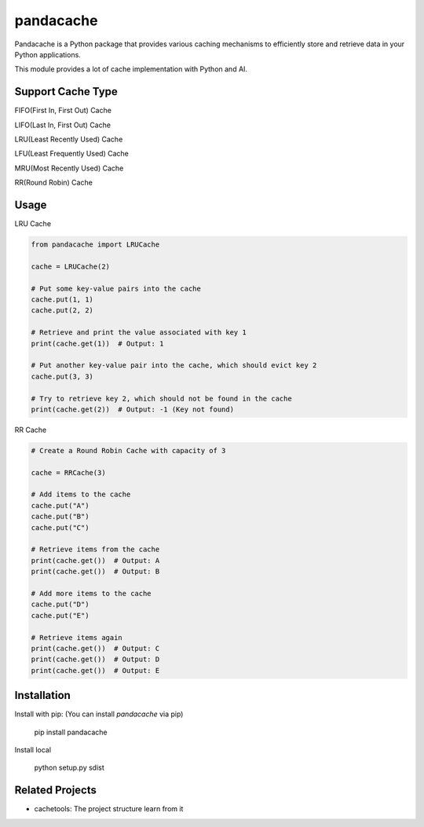 pandacache
========================================================================

Pandacache is a Python package that provides various caching mechanisms to efficiently store and retrieve data in your Python applications.

This module provides a lot of cache implementation with Python and AI.

Support Cache Type
------------------------------------------------------------------------
FIFO(First In, First Out) Cache

LIFO(Last In, First Out) Cache

LRU(Least Recently Used) Cache

LFU(Least Frequently Used) Cache

MRU(Most Recently Used) Cache

RR(Round Robin) Cache

Usage
------------------------------------------------------------------------
LRU Cache

.. code-block:: python

    from pandacache import LRUCache

    cache = LRUCache(2)

    # Put some key-value pairs into the cache
    cache.put(1, 1)
    cache.put(2, 2)

    # Retrieve and print the value associated with key 1
    print(cache.get(1))  # Output: 1

    # Put another key-value pair into the cache, which should evict key 2
    cache.put(3, 3)

    # Try to retrieve key 2, which should not be found in the cache
    print(cache.get(2))  # Output: -1 (Key not found)



RR Cache

.. code-block:: python

    # Create a Round Robin Cache with capacity of 3

    cache = RRCache(3)

    # Add items to the cache
    cache.put("A")
    cache.put("B")
    cache.put("C")

    # Retrieve items from the cache
    print(cache.get())  # Output: A
    print(cache.get())  # Output: B

    # Add more items to the cache
    cache.put("D")
    cache.put("E")

    # Retrieve items again
    print(cache.get())  # Output: C
    print(cache.get())  # Output: D
    print(cache.get())  # Output: E


Installation
------------------------------------------------------------------------

Install with pip: (You can install `pandacache` via pip)

    pip install pandacache

Install local

    python setup.py sdist


Related Projects
------------------------------------------------------------------------

- cachetools: The project structure learn from it
